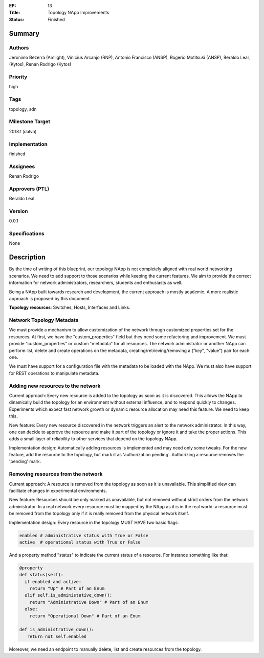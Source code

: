 :EP: 13
:Title: Topology NApp Improvements
:Status: Finished


Summary
=======

Authors
-------
Jeronimo Bezerra (Amlight), Vinicius Arcanjo (RNP), Antonio Francisco (ANSP),
Rogerio Motitsuki (ANSP), Beraldo Leal, (Kytos), Renan Rodrigo (Kytos)

Priority
--------
high

Tags
----
topology, sdn

Milestone Target
----------------
2018.1 (dalva)

Implementation
--------------
finished

Assignees
---------
Renan Rodrigo

Approvers (PTL)
---------------
Beraldo Leal

Version
-------
0.0.1

Specifications
--------------
None

Description
===========

By the time of writing of this blueprint, our topology NApp is not completely
aligned with real world networking scenarios. We need to add support to those
scenarios while keeping the current features. We aim to provide the correct
information for network administrators, researchers, students and enthusiasts
as well.

Being a NApp built towards research and development, the current approach is
mostly academic. A more realistic approach is proposed by this document.

**Topology resources**: Switches, Hosts, Interfaces and Links.

Network Topology Metadata
-------------------------

We must provide a mechanism to allow customization of the network through
customized properties set for the resources. At first, we have the
"custom_properties" field but they need some refactoring and improvement. We
must provide "custom_properties" or custom "metadata" for all resources.
The network administrator or another NApp can perform list, delete and create
operations on the metadata, creating/retrieving/removing a ("key", "value")
pair for each one.

We must have support for a configuration file with the metadata to be loaded
with the NApp. We must also have support for REST operations to manipulate
metadata.

Adding new resources to the network
-----------------------------------

Current approach: Every new resource is added to the topology as soon as it is
discovered. This allows the NApp to dinamically build the topology for an
environment without external influence, and to respond quickly to changes.
Experiments which expect fast network growth or dynamic resource allocation may
need this feature. We need to keep this.

New feature: Every new resource discovered in the network triggers an alert to
the network administrator. In this way, one can decide to approve the resource
and make it part of the topology or ignore it and take the proper actions. This
adds a small layer of reliability to other services that depend on the topology
NApp.

Implementation design: Automatically adding resources is implemented and may
need only some tweaks. For the new feature, add the resource to the topology,
but mark it as 'authorization pending'. Authorizing a resource removes the
'pending' mark.

Removing resources from the network
-----------------------------------

Current approach: A resource is removed from the topology as soon as it is
unavailable. This simplified view can facilitate changes in experimental
environments.

New feature: Resources should be only marked as unavailable, but not removed
without strict orders from the network administrator. In a real network every
resource must be mapped by the NApp as it is in the real world: a resource must
be removed from the topology only if it is really removed from the physical
network itself.

Implementation design: Every resource in the topology MUST HAVE two basic
flags:

.. code:: python

  enabled # administrative status with True or False
  active  # operational status with True or False

And a property method "status" to indicate the current status of a resource.
For instance something like that:

.. code:: python

  @property
  def status(self):
    if enabled and active:
      return "Up" # Part of an Enum
    elif self.is_administative_down():
      return "Administrative Down" # Part of an Enum
    else:
      return "Operational Down" # Part of an Enum

  def is_administrative_down():
     return not self.enabled

Moreover, we need an endpoint to manually delete, list and create resources
from the topology.
